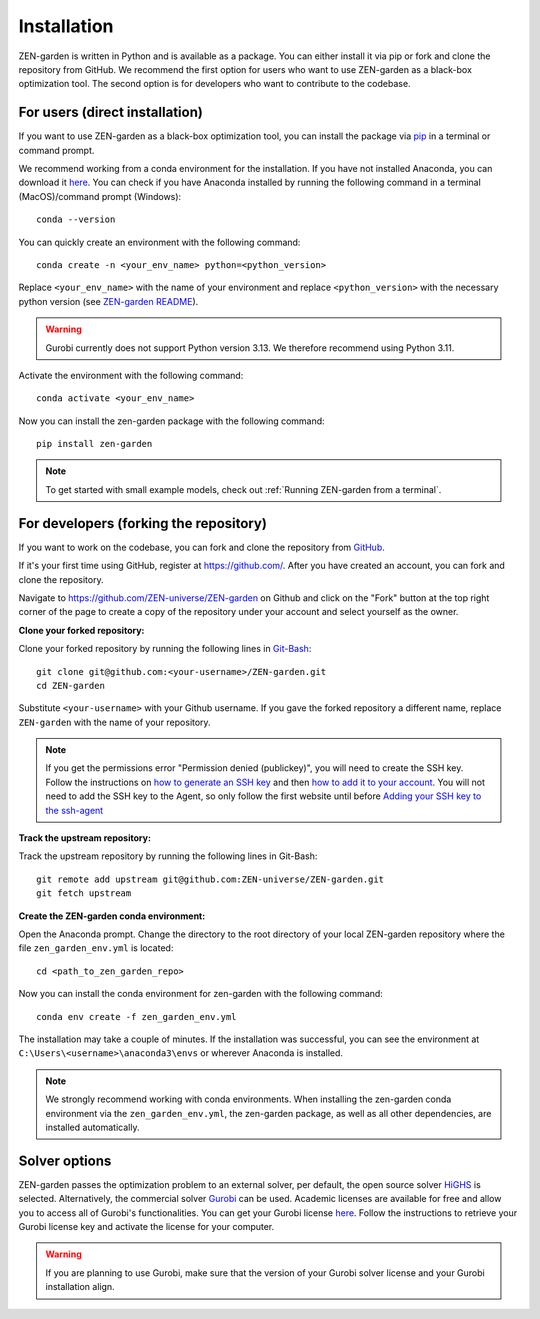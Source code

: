 .. _installation:
################
Installation
################

ZEN-garden is written in Python and is available as a package. You can either install it via pip or fork and clone the repository from GitHub.
We recommend the first option for users who want to use ZEN-garden as a black-box optimization tool. The second option is for developers who want to contribute to the codebase.

.. _For users:
For users (direct installation)
=========
If you want to use ZEN-garden as a black-box optimization tool, you can install the package via `pip <https://pypi.org/project/zen-garden/>`_ in a terminal or command prompt.

We recommend working from a conda environment for the installation. If you have not installed Anaconda, you can download it `here <https://docs.anaconda.com/anaconda/install/>`_. You can check if you have Anaconda installed by running the following command in a terminal (MacOS)/command prompt (Windows)::

    conda --version

You can quickly create an environment with the following command::

  conda create -n <your_env_name> python=<python_version>

Replace ``<your_env_name>`` with the name of your environment and replace ``<python_version>`` with the necessary python version (see `ZEN-garden README <https://github.com/ZEN-universe/ZEN-garden/blob/main/README.md>`_).

.. warning::
    Gurobi currently does not support Python version 3.13. We therefore recommend using Python 3.11.

Activate the environment with the following command::

  conda activate <your_env_name>

Now you can install the zen-garden package with the following command::

    pip install zen-garden

.. note::

    To get started with small example models, check out :ref:`Running ZEN-garden from a terminal`.

.. _For developers:
For developers (forking the repository)
==============
If you want to work on the codebase, you can fork and clone the repository from `GitHub <https://github.com/ZEN-universe/ZEN-garden>`_.

If it's your first time using GitHub, register at `<https://github.com/>`_. After you have created an account, you can fork and clone the repository.

Navigate to `<https://github.com/ZEN-universe/ZEN-garden>`_ on Github and click on the "Fork" button at the top right corner of the page to create a copy of the repository under your account and select yourself as the owner.

.. image:: images/create_fork.png
    :alt: creating a fork

**Clone your forked repository:**

Clone your forked repository by running the following lines in `Git-Bash <https://git-scm.com/downloads>`_::

    git clone git@github.com:<your-username>/ZEN-garden.git
    cd ZEN-garden

Substitute ``<your-username>`` with your Github username. If you gave the forked repository a different name, replace ``ZEN-garden`` with the name of your repository.

.. note::
    If you get the permissions error "Permission denied (publickey)", you will need to create the SSH key. Follow the instructions on `how to generate an SSH key <https://docs.github.com/en/authentication/connecting-to-github-with-ssh/generating-a-new-ssh-key-and-adding-it-to-the-ssh-agent#generating-a-new-ssh-key>`_ and then `how to add it to your account <https://docs.github.com/en/authentication/connecting-to-github-with-ssh/adding-a-new-ssh-key-to-your-github-account#adding-a-new-ssh-key-to-your-account>`_. You will not need to add the SSH key to the Agent, so only follow the first website until before `Adding your SSH key to the ssh-agent <https://docs.github.com/en/authentication/connecting-to-github-with-ssh/generating-a-new-ssh-key-and-adding-it-to-the-ssh-agent#adding-your-ssh-key-to-the-ssh-agent>`_

**Track the upstream repository:**

Track the upstream repository by running the following lines in Git-Bash::

    git remote add upstream git@github.com:ZEN-universe/ZEN-garden.git
    git fetch upstream

**Create the ZEN-garden conda environment:**

Open the Anaconda prompt. Change the directory to the root directory of your local ZEN-garden repository where the file ``zen_garden_env.yml`` is located::

  cd <path_to_zen_garden_repo>

Now you can install the conda environment for zen-garden with the following command::

  conda env create -f zen_garden_env.yml

The installation may take a couple of minutes. If the installation was successful, you can see the environment at ``C:\Users\<username>\anaconda3\envs`` or wherever Anaconda is installed.

.. note::
    We strongly recommend working with conda environments. When installing the zen-garden conda environment via the ``zen_garden_env.yml``, the zen-garden package, as well as all other dependencies, are installed automatically. 

Solver options
==============

ZEN-garden passes the optimization problem to an external solver, per default, the open source solver `HiGHS <https://highs.dev/>`_ is selected. Alternatively, the commercial solver `Gurobi <https://www.gurobi.com/>`_ can be used. Academic licenses are available for free and allow you to access all of Gurobi's functionalities. You can get your Gurobi license `here <https://www.gurobi.com/features/academic-named-user-license/>`_. Follow the instructions to retrieve your Gurobi license key and activate the license for your computer.

.. warning::
    If you are planning to use Gurobi, make sure that the version of your Gurobi solver license and your Gurobi installation align.